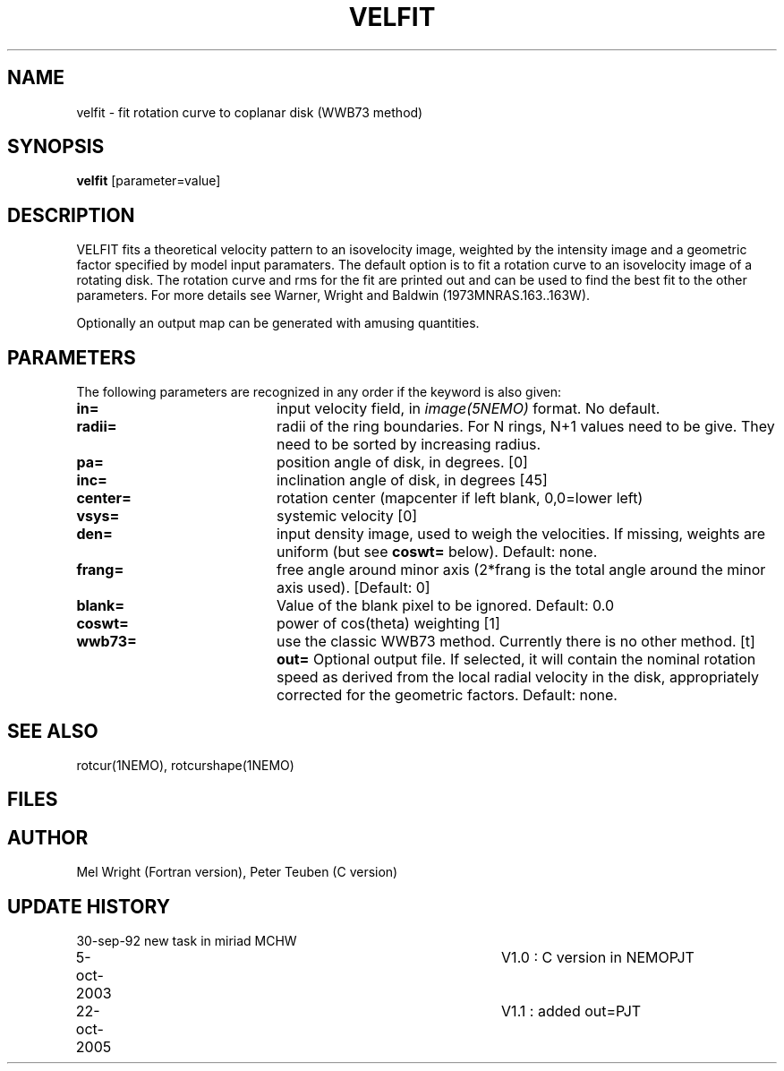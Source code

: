 .TH VELFIT 1NEMO "22 October 2005"
.SH NAME
velfit \- fit rotation curve to coplanar disk (WWB73 method)
.SH SYNOPSIS
\fBvelfit\fP [parameter=value]
.SH DESCRIPTION
VELFIT fits a theoretical velocity pattern to an
isovelocity image, weighted by the intensity image and a
geometric factor specified by model input paramaters.
The default option is to fit a rotation curve to an isovelocity
image of a rotating disk. The rotation curve and rms for the
fit are printed out and can be used to find the best fit to the
other parameters. For more details see 
Warner, Wright and Baldwin (1973MNRAS.163..163W).
.PP
Optionally an output map can be generated with amusing quantities.
.SH PARAMETERS
The following parameters are recognized in any order if the keyword
is also given:
.TP 20
\fBin=\fP
input velocity field, in \fIimage(5NEMO)\fP format. No default.
.TP 20
\fBradii=\fP
radii of the ring boundaries. For N rings, N+1 values need to be give.
They need to be sorted by increasing radius. 
.TP 20
\fBpa=\fP
position angle of disk, in degrees. [0]
.TP 20
\fBinc=\fP
inclination angle of disk, in degrees [45]   
.TP 20
\fBcenter=\fP
rotation center (mapcenter if left blank, 0,0=lower left)
.TP 20
\fBvsys=\fP
systemic velocity [0]     
.TP 20
\fBden=\fP
input density image, used to weigh the velocities. If missing,
weights are uniform (but see \fBcoswt=\fP below). Default: none.
.TP 20
\fBfrang=\fP
free angle around minor axis (2*frang is the total angle around
the minor axis used).
[Default: 0]
.TP 20
\fBblank=\fP
Value of the blank pixel to be ignored. Default: 0.0
.TP 20
\fBcoswt=\fP
power of cos(theta) weighting [1]   
.TP 20
\fBwwb73=\fP
use the classic WWB73 method. Currently there is no other 
method. [t]  
\fBout=\fP
Optional output file. If selected, it will contain the 
nominal rotation speed as derived from the local radial
velocity in the disk, appropriately corrected for the
geometric factors.
Default: none.
.SH SEE ALSO
rotcur(1NEMO), rotcurshape(1NEMO)
.SH FILES
.SH AUTHOR
Mel Wright (Fortran version), Peter Teuben (C version)
.SH UPDATE HISTORY
.nf
.ta +1.0i +4.0i
30-sep-92	new task in miriad	MCHW
5-oct-2003	V1.0 : C version in NEMO	PJT
22-oct-2005	V1.1 : added out=	PJT
.fi
